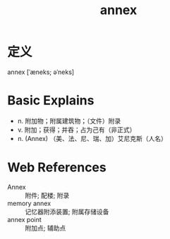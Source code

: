 #+title: annex
#+roam_tags:英语单词

* 定义
  
annex [ˈæneks; əˈneks]

* Basic Explains
- n. 附加物；附属建筑物；（文件）附录
- v. 附加；获得；并吞；占为己有（非正式）
- n. (Annex) （美、法、尼、瑞、加）艾尼克斯（人名）

* Web References
- Annex :: 附件; 配楼; 附录
- memory annex :: 记忆器附添装置; 附属存储设备
- annex point :: 附加点; 辅助点
